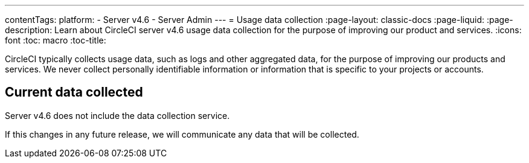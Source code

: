 ---
contentTags:
  platform:
    - Server v4.6
    - Server Admin
---
= Usage data collection
:page-layout: classic-docs
:page-liquid:
:page-description: Learn about CircleCI server v4.6 usage data collection for the purpose of improving our product and services.
:icons: font
:toc: macro
:toc-title:

CircleCI typically collects usage data, such as logs and other aggregated data, for the purpose of improving our products and services. We never collect personally identifiable information or information that is specific to your projects or accounts.

[#current-data-collected]
== Current data collected
Server v4.6 does not include the data collection service.

If this changes in any future release, we will communicate any data that will be collected.

